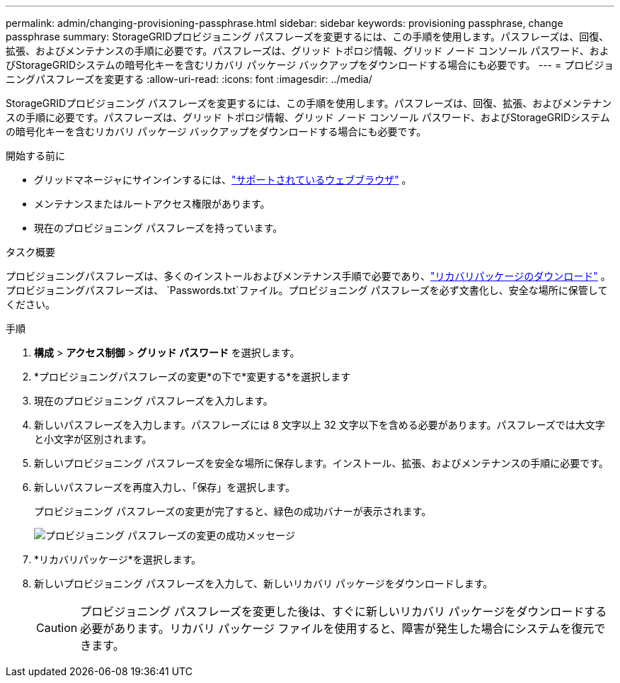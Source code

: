 ---
permalink: admin/changing-provisioning-passphrase.html 
sidebar: sidebar 
keywords: provisioning passphrase, change passphrase 
summary: StorageGRIDプロビジョニング パスフレーズを変更するには、この手順を使用します。パスフレーズは、回復、拡張、およびメンテナンスの手順に必要です。パスフレーズは、グリッド トポロジ情報、グリッド ノード コンソール パスワード、およびStorageGRIDシステムの暗号化キーを含むリカバリ パッケージ バックアップをダウンロードする場合にも必要です。 
---
= プロビジョニングパスフレーズを変更する
:allow-uri-read: 
:icons: font
:imagesdir: ../media/


[role="lead"]
StorageGRIDプロビジョニング パスフレーズを変更するには、この手順を使用します。パスフレーズは、回復、拡張、およびメンテナンスの手順に必要です。パスフレーズは、グリッド トポロジ情報、グリッド ノード コンソール パスワード、およびStorageGRIDシステムの暗号化キーを含むリカバリ パッケージ バックアップをダウンロードする場合にも必要です。

.開始する前に
* グリッドマネージャにサインインするには、link:../admin/web-browser-requirements.html["サポートされているウェブブラウザ"] 。
* メンテナンスまたはルートアクセス権限があります。
* 現在のプロビジョニング パスフレーズを持っています。


.タスク概要
プロビジョニングパスフレーズは、多くのインストールおよびメンテナンス手順で必要であり、link:../maintain/downloading-recovery-package.html["リカバリパッケージのダウンロード"] 。プロビジョニングパスフレーズは、 `Passwords.txt`ファイル。プロビジョニング パスフレーズを必ず文書化し、安全な場所に保管してください。

.手順
. *構成* > *アクセス制御* > *グリッド パスワード* を選択します。
. *プロビジョニングパスフレーズの変更*の下で*変更する*を選択します
. 現在のプロビジョニング パスフレーズを入力します。
. 新しいパスフレーズを入力します。パスフレーズには 8 文字以上 32 文字以下を含める必要があります。パスフレーズでは大文字と小文字が区別されます。
. 新しいプロビジョニング パスフレーズを安全な場所に保存します。インストール、拡張、およびメンテナンスの手順に必要です。
. 新しいパスフレーズを再度入力し、「保存」を選択します。
+
プロビジョニング パスフレーズの変更が完了すると、緑色の成功バナーが表示されます。

+
image::../media/change_provisioning_passphrase_success.png[プロビジョニング パスフレーズの変更の成功メッセージ]

. *リカバリパッケージ*を選択します。
. 新しいプロビジョニング パスフレーズを入力して、新しいリカバリ パッケージをダウンロードします。
+

CAUTION: プロビジョニング パスフレーズを変更した後は、すぐに新しいリカバリ パッケージをダウンロードする必要があります。リカバリ パッケージ ファイルを使用すると、障害が発生した場合にシステムを復元できます。



